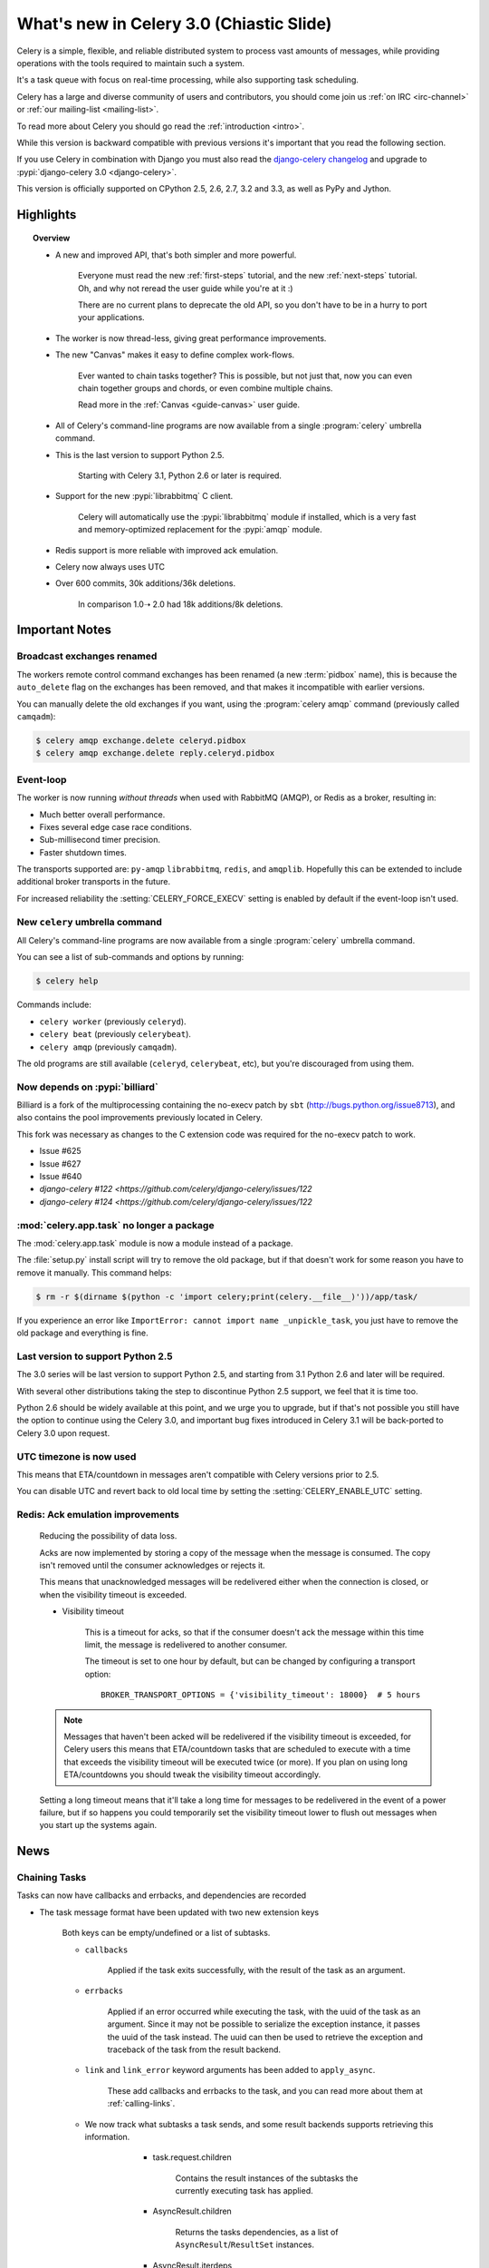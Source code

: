 .. _whatsnew-3.0:

===========================================
 What's new in Celery 3.0 (Chiastic Slide)
===========================================

Celery is a simple, flexible, and reliable distributed system to
process vast amounts of messages, while providing operations with
the tools required to maintain such a system.

It's a task queue with focus on real-time processing, while also
supporting task scheduling.

Celery has a large and diverse community of users and contributors,
you should come join us :ref:`on IRC <irc-channel>`
or :ref:`our mailing-list <mailing-list>`.

To read more about Celery you should go read the :ref:`introduction <intro>`.

While this version is backward compatible with previous versions
it's important that you read the following section.

If you use Celery in combination with Django you must also
read the `django-celery changelog`_ and upgrade
to :pypi:`django-celery 3.0 <django-celery>`.

This version is officially supported on CPython 2.5, 2.6, 2.7, 3.2 and 3.3,
as well as PyPy and Jython.

Highlights
==========

.. topic:: Overview

    - A new and improved API, that's both simpler and more powerful.

        Everyone must read the new :ref:`first-steps` tutorial,
        and the new :ref:`next-steps` tutorial. Oh, and
        why not reread the user guide while you're at it :)

        There are no current plans to deprecate the old API,
        so you don't have to be in a hurry to port your applications.

    - The worker is now thread-less, giving great performance improvements.

    - The new "Canvas" makes it easy to define complex work-flows.

        Ever wanted to chain tasks together? This is possible, but
        not just that, now you can even chain together groups and chords,
        or even combine multiple chains.

        Read more in the :ref:`Canvas <guide-canvas>` user guide.

    - All of Celery's command-line programs are now available from a single
      :program:`celery` umbrella command.

    - This is the last version to support Python 2.5.

        Starting with Celery 3.1, Python 2.6 or later is required.

    - Support for the new :pypi:`librabbitmq` C client.

        Celery will automatically use the :pypi:`librabbitmq` module
        if installed, which is a very fast and memory-optimized
        replacement for the :pypi:`amqp` module.

    - Redis support is more reliable with improved ack emulation.

    - Celery now always uses UTC

    - Over 600 commits, 30k additions/36k deletions.

        In comparison 1.0➝ 2.0 had 18k additions/8k deletions.


.. _`website`: http://celeryproject.org/
.. _`django-celery changelog`:
    https://github.com/celery/django-celery/tree/master/Changelog

.. contents::
    :local:
    :depth: 2

.. _v300-important:

Important Notes
===============

Broadcast exchanges renamed
---------------------------

The workers remote control command exchanges has been renamed
(a new :term:`pidbox` name), this is because the ``auto_delete`` flag on
the exchanges has been removed, and that makes it incompatible with
earlier versions.

You can manually delete the old exchanges if you want,
using the :program:`celery amqp` command (previously called ``camqadm``):

.. code-block:: console

    $ celery amqp exchange.delete celeryd.pidbox
    $ celery amqp exchange.delete reply.celeryd.pidbox

Event-loop
----------

The worker is now running *without threads* when used with RabbitMQ (AMQP),
or Redis as a broker, resulting in:

- Much better overall performance.
- Fixes several edge case race conditions.
- Sub-millisecond timer precision.
- Faster shutdown times.

The transports supported are:  ``py-amqp`` ``librabbitmq``, ``redis``,
and ``amqplib``.
Hopefully this can be extended to include additional broker transports
in the future.

For increased reliability the :setting:`CELERY_FORCE_EXECV` setting is enabled
by default if the event-loop isn't used.

New ``celery`` umbrella command
-------------------------------

All Celery's command-line programs are now available from a single
:program:`celery` umbrella command.

You can see a list of sub-commands and options by running:

.. code-block:: console

    $ celery help

Commands include:

- ``celery worker``  (previously ``celeryd``).

- ``celery beat``    (previously ``celerybeat``).

- ``celery amqp``    (previously ``camqadm``).

The old programs are still available (``celeryd``, ``celerybeat``, etc),
but you're discouraged from using them.

Now depends on :pypi:`billiard`
-------------------------------

Billiard is a fork of the multiprocessing containing
the no-execv patch by ``sbt`` (http://bugs.python.org/issue8713),
and also contains the pool improvements previously located in Celery.

This fork was necessary as changes to the C extension code was required
for the no-execv patch to work.

- Issue #625
- Issue #627
- Issue #640
- `django-celery #122 <https://github.com/celery/django-celery/issues/122`
- `django-celery #124 <https://github.com/celery/django-celery/issues/122`

:mod:`celery.app.task` no longer a package
------------------------------------------

The :mod:`celery.app.task` module is now a module instead of a package.

The :file:`setup.py` install script will try to remove the old package,
but if that doesn't work for some reason you have to remove
it manually. This command helps:

.. code-block:: console

    $ rm -r $(dirname $(python -c 'import celery;print(celery.__file__)'))/app/task/

If you experience an error like ``ImportError: cannot import name _unpickle_task``,
you just have to remove the old package and everything is fine.

Last version to support Python 2.5
----------------------------------

The 3.0 series will be last version to support Python 2.5,
and starting from 3.1 Python 2.6 and later will be required.

With several other distributions taking the step to discontinue
Python 2.5 support, we feel that it is time too.

Python 2.6 should be widely available at this point, and we urge
you to upgrade, but if that's not possible you still have the option
to continue using the Celery 3.0, and important bug fixes
introduced in Celery 3.1 will be back-ported to Celery 3.0 upon request.

UTC timezone is now used
------------------------

This means that ETA/countdown in messages aren't compatible with Celery
versions prior to 2.5.

You can disable UTC and revert back to old local time by setting
the :setting:`CELERY_ENABLE_UTC` setting.

Redis: Ack emulation improvements
---------------------------------

    Reducing the possibility of data loss.

    Acks are now implemented by storing a copy of the message when the message
    is consumed. The copy isn't removed until the consumer acknowledges
    or rejects it.

    This means that unacknowledged messages will be redelivered either
    when the connection is closed, or when the visibility timeout is exceeded.

    - Visibility timeout

        This is a timeout for acks, so that if the consumer
        doesn't ack the message within this time limit, the message
        is redelivered to another consumer.

        The timeout is set to one hour by default, but
        can be changed by configuring a transport option::

            BROKER_TRANSPORT_OPTIONS = {'visibility_timeout': 18000}  # 5 hours


    .. note::

        Messages that haven't been acked will be redelivered
        if the visibility timeout is exceeded, for Celery users
        this means that ETA/countdown tasks that are scheduled to execute
        with a time that exceeds the visibility timeout will be executed
        twice (or more). If you plan on using long ETA/countdowns you
        should tweak the visibility timeout accordingly.

    Setting a long timeout means that it'll take a long time
    for messages to be redelivered in the event of a power failure,
    but if so happens you could temporarily set the visibility timeout lower
    to flush out messages when you start up the systems again.

.. _v300-news:

News
====

Chaining Tasks
--------------

Tasks can now have callbacks and errbacks, and dependencies are recorded

- The task message format have been updated with two new extension keys

    Both keys can be empty/undefined or a list of subtasks.

    - ``callbacks``

        Applied if the task exits successfully, with the result
        of the task as an argument.

    - ``errbacks``

        Applied if an error occurred while executing the task,
        with the uuid of the task as an argument. Since it may not be possible
        to serialize the exception instance, it passes the uuid of the task
        instead. The uuid can then be used to retrieve the exception and
        traceback of the task from the result backend.

    - ``link`` and ``link_error`` keyword arguments has been added
      to ``apply_async``.

        These add callbacks and errbacks to the task, and
        you can read more about them at :ref:`calling-links`.

    - We now track what subtasks a task sends, and some result backends
      supports retrieving this information.

        - task.request.children

            Contains the result instances of the subtasks
            the currently executing task has applied.

        - AsyncResult.children

            Returns the tasks dependencies, as a list of
            ``AsyncResult``/``ResultSet`` instances.

        - AsyncResult.iterdeps

            Recursively iterates over the tasks dependencies,
            yielding `(parent, node)` tuples.

            Raises IncompleteStream if any of the dependencies
            hasn't returned yet.

       - AsyncResult.graph

            A :class:`~celery.utils.graph.DependencyGraph` of the tasks
            dependencies. With this you can also convert to dot format:

            .. code-block:: python

                with open('graph.dot') as fh:
                    result.graph.to_dot(fh)

            then produce an image of the graph:

            .. code-block:: console

                $ dot -Tpng graph.dot -o graph.png

- A new special subtask called ``chain`` is also included:

    .. code-block:: pycon

        >>> from celery import chain

        # (2 + 2) * 8 / 2
        >>> res = chain(add.subtask((2, 2)),
                        mul.subtask((8,)),
                        div.subtask((2,))).apply_async()
        >>> res.get() == 16

        >>> res.parent.get() == 32

        >>> res.parent.parent.get() == 4

- Adds :meth:`AsyncResult.get_leaf`

    Waits and returns the result of the leaf subtask.
    That's the last node found when traversing the graph,
    but this means that the graph can be 1-dimensional only (in effect
    a list).

- Adds ``subtask.link(subtask)`` + ``subtask.link_error(subtask)``

    Shortcut to ``s.options.setdefault('link', []).append(subtask)``

- Adds ``subtask.flatten_links()``

    Returns a flattened list of all dependencies (recursively)

Redis: Priority support
-----------------------

The message's ``priority`` field is now respected by the Redis
transport by having multiple lists for each named queue.
The queues are then consumed by in order of priority.

The priority field is a number in the range of 0 - 9, where
0 is the default and highest priority.

The priority range is collapsed into four steps by default, since it is
unlikely that nine steps will yield more benefit than using four steps.
The number of steps can be configured by setting the ``priority_steps``
transport option, which must be a list of numbers in **sorted order**:

.. code-block:: pycon

    >>> BROKER_TRANSPORT_OPTIONS = {
    ...     'priority_steps': [0, 2, 4, 6, 8, 9],
    ... }

Priorities implemented in this way isn't as reliable as
priorities on the server side, which is why
the feature is nicknamed "quasi-priorities";
**Using routing is still the suggested way of ensuring
quality of service**, as client implemented priorities
fall short in a number of ways, e.g. if the worker
is busy with long running tasks, has prefetched many messages,
or the queues are congested.

Still, it is possible that using priorities in combination
with routing can be more beneficial than using routing
or priorities alone. Experimentation and monitoring
should be used to prove this.

Contributed by Germán M. Bravo.

Redis: Now cycles queues so that consuming is fair
--------------------------------------------------

This ensures that a very busy queue won't block messages
from other queues, and ensures that all queues have
an equal chance of being consumed from.

This used to be the case before, but the behavior was
accidentally changed while switching to using blocking pop.


`group`/`chord`/`chain` are now subtasks
----------------------------------------

- group is no longer an alias to ``TaskSet``, but new all together,
  since it was very difficult to migrate the ``TaskSet`` class to become
  a subtask.

- A new shortcut has been added to tasks:

    .. code-block:: pycon

        >>> task.s(arg1, arg2, kw=1)

    as a shortcut to:

    .. code-block:: pycon

        >>> task.subtask((arg1, arg2), {'kw': 1})

- Tasks can be chained by using the ``|`` operator:

    .. code-block:: pycon

        >>> (add.s(2, 2), pow.s(2)).apply_async()

- Subtasks can be "evaluated" using the ``~`` operator:

    .. code-block:: pycon

        >>> ~add.s(2, 2)
        4

        >>> ~(add.s(2, 2) | pow.s(2))

    is the same as:

    .. code-block:: pycon

        >>> chain(add.s(2, 2), pow.s(2)).apply_async().get()

- A new subtask_type key has been added to the subtask dictionary.

    This can be the string ``"chord"``, ``"group"``, ``"chain"``,
    ``"chunks"``, ``"xmap"``, or ``"xstarmap"``.

- maybe_subtask now uses subtask_type to reconstruct
  the object, to be used when using non-pickle serializers.

- The logic for these operations have been moved to dedicated
  tasks celery.chord, celery.chain and celery.group.

- subtask no longer inherits from AttributeDict.

    It's now a pure dict subclass with properties for attribute
    access to the relevant keys.

- The repr's now outputs how the sequence would like imperatively:

    .. code-block:: pycon

        >>> from celery import chord

        >>> (chord([add.s(i, i) for i in xrange(10)], xsum.s())
              | pow.s(2))
        tasks.xsum([tasks.add(0, 0),
                    tasks.add(1, 1),
                    tasks.add(2, 2),
                    tasks.add(3, 3),
                    tasks.add(4, 4),
                    tasks.add(5, 5),
                    tasks.add(6, 6),
                    tasks.add(7, 7),
                    tasks.add(8, 8),
                    tasks.add(9, 9)]) | tasks.pow(2)

New remote control commands
---------------------------

These commands were previously experimental, but they've proven
stable and is now documented as part of the official API.

- :control:`add_consumer`/:control:`cancel_consumer`

    Tells workers to consume from a new queue, or cancel consuming from a
    queue. This command has also been changed so that the worker remembers
    the queues added, so that the change will persist even if
    the connection is re-connected.

    These commands are available programmatically as
    :meth:`@control.add_consumer` / :meth:`@control.cancel_consumer`:

    .. code-block:: pycon

        >>> celery.control.add_consumer(queue_name,
        ...     destination=['w1.example.com'])
        >>> celery.control.cancel_consumer(queue_name,
        ...     destination=['w1.example.com'])

    or using the :program:`celery control` command:

    .. code-block:: console

        $ celery control -d w1.example.com add_consumer queue
        $ celery control -d w1.example.com cancel_consumer queue

    .. note::

        Remember that a control command without *destination* will be
        sent to **all workers**.

- ``autoscale``

    Tells workers with ``--autoscale`` enabled to change autoscale
    max/min concurrency settings.

    This command is available programmatically as ``control.autoscale``:

    .. code-block:: pycon

        >>> celery.control.autoscale(max=10, min=5,
        ...     destination=['w1.example.com'])

    or using the :program:`celery control` command:

    .. code-block:: console

        $ celery control -d w1.example.com autoscale 10 5

- :control:`pool_grow`/:control:`pool_shrink`

    Tells workers to add or remove pool processes.

    These commands are available programmatically as
    :meth:`@control.pool_grow` / :meth:`@control.pool_shrink`:

    .. code-block:: pycon

        >>> celery.control.pool_grow(2, destination=['w1.example.com'])
        >>> celery.contorl.pool_shrink(2, destination=['w1.example.com'])

    or using the :program:`celery control` command:

    .. code-block:: console

        $ celery control -d w1.example.com pool_grow 2
        $ celery control -d w1.example.com pool_shrink 2

- :program:`celery control` now supports :control:`rate_limit` and
  :control:`time_limit` commands.

    See ``celery control --help`` for details.

Crontab now supports Day of Month, and Month of Year arguments
--------------------------------------------------------------

See the updated list of examples at :ref:`beat-crontab`.

Immutable subtasks
------------------

``subtask``'s can now be immutable, which means that the arguments
won't be modified when calling callbacks:

.. code-block:: pycon

    >>> chain(add.s(2, 2), clear_static_electricity.si())

means it'll not receive the argument of the parent task,
and ``.si()`` is a shortcut to:

.. code-block:: pycon

    >>> clear_static_electricity.subtask(immutable=True)

Logging Improvements
--------------------

Logging support now conforms better with best practices.

- Classes used by the worker no longer uses app.get_default_logger, but uses
  `celery.utils.log.get_logger` which simply gets the logger not setting the
  level, and adds a NullHandler.

- Loggers are no longer passed around, instead every module using logging
  defines a module global logger that's used throughout.

- All loggers inherit from a common logger called "celery".

- Before ``task.get_logger`` would setup a new logger for every task,
  and even set the log level. This is no longer the case.

    - Instead all task loggers now inherit from a common "celery.task" logger
      that's set up when programs call `setup_logging_subsystem`.

    - Instead of using LoggerAdapter to augment the formatter with
      the task_id and task_name field, the task base logger now use
      a special formatter adding these values at run-time from the
      currently executing task.

- In fact, ``task.get_logger`` is no longer recommended, it is better
  to add a module-level logger to your tasks module.

    For example, like this:

    .. code-block:: python

        from celery.utils.log import get_task_logger

        logger = get_task_logger(__name__)

        @celery.task
        def add(x, y):
            logger.debug('Adding %r + %r' % (x, y))
            return x + y

    The resulting logger will then inherit from the ``"celery.task"`` logger
    so that the current task name and id is included in logging output.

- Redirected output from stdout/stderr is now logged to a "celery.redirected"
  logger.

- In addition a few warnings.warn have been replaced with logger.warn.

- Now avoids the 'no handlers for logger multiprocessing' warning

Task registry no longer global
------------------------------

Every Celery instance now has its own task registry.

You can make apps share registries by specifying it:

.. code-block:: pycon

    >>> app1 = Celery()
    >>> app2 = Celery(tasks=app1.tasks)

Note that tasks are shared between registries by default, so that
tasks will be added to every subsequently created task registry.
As an alternative tasks can be private to specific task registries
by setting the ``shared`` argument to the ``@task`` decorator:

.. code-block:: python

    @celery.task(shared=False)
    def add(x, y):
        return x + y


Abstract tasks are now lazily bound
-----------------------------------

The :class:`~celery.task.Task` class is no longer bound to an app
by default, it will first be bound (and configured) when
a concrete subclass is created.

This means that you can safely import and make task base classes,
without also initializing the app environment:

.. code-block:: python

    from celery.task import Task

    class DebugTask(Task):
        abstract = True

        def __call__(self, *args, **kwargs):
            print('CALLING %r' % (self,))
            return self.run(*args, **kwargs)

.. code-block:: pycon

    >>> DebugTask
    <unbound DebugTask>

    >>> @celery1.task(base=DebugTask)
    ... def add(x, y):
    ...     return x + y
    >>> add.__class__
    <class add of <Celery default:0x101510d10>>


Lazy task decorators
--------------------

The ``@task`` decorator is now lazy when used with custom apps.

That is, if ``accept_magic_kwargs`` is enabled (her by called "compat mode"), the task
decorator executes inline like before, however for custom apps the @task
decorator now returns a special PromiseProxy object that's only evaluated
on access.

All promises will be evaluated when :meth:`@finalize` is called, or implicitly
when the task registry is first used.


Smart `--app` option
--------------------

The :option:`--app <celery --app>` option now 'auto-detects'

    - If the provided path is a module it tries to get an
      attribute named 'celery'.

    - If the provided path is a package it tries
      to import a sub module named celery',
      and get the celery attribute from that module.

E.g. if you have a project named ``proj`` where the
celery app is located in ``from proj.celery import app``,
then the following will be equivalent:

.. code-block:: console

        $ celery worker --app=proj
        $ celery worker --app=proj.celery:
        $ celery worker --app=proj.celery:app

In Other News
-------------

- New :setting:`CELERYD_WORKER_LOST_WAIT` to control the timeout in
  seconds before :exc:`billiard.WorkerLostError` is raised
  when a worker can't be signaled (Issue #595).

    Contributed by Brendon Crawford.

- Redis event monitor queues are now automatically deleted (Issue #436).

- App instance factory methods have been converted to be cached
  descriptors that creates a new subclass on access.

    This means that e.g. ``app.Worker`` is an actual class
    and will work as expected when:

    .. code-block:: python

        class Worker(app.Worker):
            ...

- New signal: :signal:`task_success`.

- Multiprocessing logs are now only emitted if the :envvar:`MP_LOG`
  environment variable is set.

- The Celery instance can now be created with a broker URL

    .. code-block:: python

        app = Celery(broker='redis://')

- Result backends can now be set using a URL

    Currently only supported by redis. Example use:

    .. code-block:: python

        CELERY_RESULT_BACKEND = 'redis://localhost/1'

- Heartbeat frequency now every 5s, and frequency sent with event

    The heartbeat frequency is now available in the worker event messages,
    so that clients can decide when to consider workers offline based on
    this value.

- Module celery.actors has been removed, and will be part of cl instead.

- Introduces new ``celery`` command, which is an entry-point for all other
  commands.

    The main for this command can be run by calling ``celery.start()``.

- Annotations now supports decorators if the key starts with '@'.

    E.g.:

    .. code-block:: python

        def debug_args(fun):

            @wraps(fun)
            def _inner(*args, **kwargs):
                print('ARGS: %r' % (args,))
            return _inner

        CELERY_ANNOTATIONS = {
            'tasks.add': {'@__call__': debug_args},
        }

    Also tasks are now always bound by class so that
    annotated methods end up being bound.

- Bug-report now available as a command and broadcast command

    - Get it from a Python REPL:

        .. code-block:: pycon

            >>> import celery
            >>> print(celery.bugreport())

    - Using the ``celery`` command line program:

        .. code-block:: console

            $ celery report

    - Get it from remote workers:

        .. code-block:: console

            $ celery inspect report

- Module ``celery.log`` moved to :mod:`celery.app.log`.

- Module ``celery.task.control`` moved to :mod:`celery.app.control`.

- New signal: :signal:`task_revoked`

    Sent in the main process when the task is revoked or terminated.

- ``AsyncResult.task_id`` renamed to ``AsyncResult.id``

- ``TasksetResult.taskset_id`` renamed to ``.id``

- ``xmap(task, sequence)`` and ``xstarmap(task, sequence)``

    Returns a list of the results applying the task function to every item
    in the sequence.

    Example:

    .. code-block:: pycon

        >>> from celery import xstarmap

        >>> xstarmap(add, zip(range(10), range(10)).apply_async()
        [0, 2, 4, 6, 8, 10, 12, 14, 16, 18]

- ``chunks(task, sequence, chunksize)``

- ``group.skew(start=, stop=, step=)``

    Skew will skew the countdown for the individual tasks in a group,
    e.g. with a group:

    .. code-block:: pycon

        >>> g = group(add.s(i, i) for i in xrange(10))

  Skewing the tasks from 0 seconds to 10 seconds:

    .. code-block:: pycon

        >>> g.skew(stop=10)

  Will have the first task execute in 0 seconds, the second in 1 second,
  the third in 2 seconds and so on.

- 99% test Coverage

- :setting:`CELERY_QUEUES` can now be a list/tuple of :class:`~kombu.Queue`
  instances.

    Internally :attr:`@amqp.queues` is now a mapping of name/Queue instances,
    instead of converting on the fly.

- Can now specify connection for :class:`@control.inspect`.

    .. code-block:: python

        from kombu import Connection

        i = celery.control.inspect(connection=Connection('redis://'))
        i.active_queues()

- :setting:`CELERY_FORCE_EXECV` is now enabled by default.

    If the old behavior is wanted the setting can be set to False,
    or the new `--no-execv` option to :program:`celery worker`.

- Deprecated module ``celery.conf`` has been removed.

- The :setting:`CELERY_TIMEZONE` now always require the :pypi:`pytz`
  library to be installed (except if the timezone is set to `UTC`).

- The Tokyo Tyrant backend has been removed and is no longer supported.

- Now uses :func:`~kombu.common.maybe_declare` to cache queue declarations.

- There's no longer a global default for the
  :setting:`CELERYBEAT_MAX_LOOP_INTERVAL` setting, it is instead
  set by individual schedulers.

- Worker: now truncates very long message bodies in error reports.

- No longer deep-copies exceptions when trying to serialize errors.

- :envvar:`CELERY_BENCH` environment variable, will now also list
  memory usage statistics at worker shutdown.

- Worker: now only ever use a single timer for all timing needs,
  and instead set different priorities.

- An exceptions arguments are now safely pickled

    Contributed by Matt Long.

- Worker/Beat no longer logs the start-up banner.

    Previously it would be logged with severity warning,
    now it's only written to stdout.

- The ``contrib/`` directory in the distribution has been renamed to
  ``extra/``.

- New signal: :signal:`task_revoked`

- :mod:`celery.contrib.migrate`: Many improvements including
  filtering, queue migration, and support for acking messages on the broker
  migrating from.

    Contributed by John Watson.

- Worker: Prefetch count increments are now optimized and grouped together.

- Worker: No longer calls ``consume`` on the remote control command queue
  twice.

    Probably didn't cause any problems, but was unnecessary.

Internals
---------

- ``app.broker_connection`` is now ``app.connection``

    Both names still work.

- Compatibility modules are now generated dynamically upon use.

    These modules are ``celery.messaging``, ``celery.log``,
    ``celery.decorators`` and ``celery.registry``.

- :mod:`celery.utils` refactored into multiple modules:

    :mod:`celery.utils.text`
    :mod:`celery.utils.imports`
    :mod:`celery.utils.functional`

- Now using :mod:`kombu.utils.encoding` instead of
  :mod:`celery.utils.encoding`.

- Renamed module ``celery.routes`` -> :mod:`celery.app.routes`.

- Renamed package ``celery.db`` -> :mod:`celery.backends.database`.

- Renamed module ``celery.abstract`` -> :mod:`celery.worker.bootsteps`.

- Command line docs are now parsed from the module docstrings.

- Test suite directory has been reorganized.

- :program:`setup.py` now reads docs from the :file:`requirements/` directory.

- Celery commands no longer wraps output (Issue #700).

    Contributed by Thomas Johansson.

.. _v300-experimental:

Experimental
============

:mod:`celery.contrib.methods`:  Task decorator for methods
----------------------------------------------------------

This is an experimental module containing a task
decorator, and a task decorator filter, that can be used
to create tasks out of methods::

    from celery.contrib.methods import task_method

    class Counter(object):

        def __init__(self):
            self.value = 1

        @celery.task(name='Counter.increment', filter=task_method)
        def increment(self, n=1):
            self.value += 1
            return self.value


See :mod:`celery.contrib.methods` for more information.

.. _v300-unscheduled-removals:

Unscheduled Removals
====================

Usually we don't make backward incompatible removals,
but these removals should have no major effect.

- The following settings have been renamed:

    - ``CELERYD_ETA_SCHEDULER`` -> ``CELERYD_TIMER``
    - ``CELERYD_ETA_SCHEDULER_PRECISION`` -> ``CELERYD_TIMER_PRECISION``

.. _v300-deprecations:

Deprecation Time-line Changes
=============================

See the :ref:`deprecation-timeline`.

- The ``celery.backends.pyredis`` compat module has been removed.

    Use :mod:`celery.backends.redis` instead!

- The following undocumented API's has been moved:

    - ``control.inspect.add_consumer`` -> :meth:`@control.add_consumer`.
    - ``control.inspect.cancel_consumer`` -> :meth:`@control.cancel_consumer`.
    - ``control.inspect.enable_events`` -> :meth:`@control.enable_events`.
    - ``control.inspect.disable_events`` -> :meth:`@control.disable_events`.

    This way ``inspect()`` is only used for commands that don't
    modify anything, while idempotent control commands that make changes
    are on the control objects.

Fixes
=====

- Retry SQLAlchemy backend operations on DatabaseError/OperationalError
  (Issue #634)

- Tasks that called ``retry`` wasn't acknowledged if acks late was enabled

    Fix contributed by David Markey.

- The message priority argument wasn't properly propagated to Kombu
  (Issue #708).

    Fix contributed by Eran Rundstein
